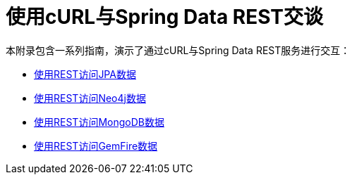 [[example-api-usage-with-curl]]
[appendix]
= 使用cURL与Spring Data REST交谈

本附录包含一系列指南，演示了通过cURL与Spring Data REST服务进行交互：

* https://spring.io/guides/gs/accessing-data-rest/[使用REST访问JPA数据]
* https://spring.io/guides/gs/accessing-neo4j-data-rest/[使用REST访问Neo4j数据]
* https://spring.io/guides/gs/accessing-mongodb-data-rest/[使用REST访问MongoDB数据]
* https://spring.io/guides/gs/accessing-gemfire-data-rest/[使用REST访问GemFire数据]
